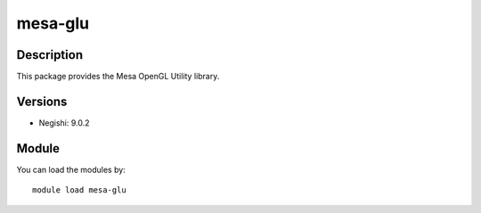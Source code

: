 .. _backbone-label:

mesa-glu
==============================

Description
~~~~~~~~
This package provides the Mesa OpenGL Utility library.

Versions
~~~~~~~~
- Negishi: 9.0.2

Module
~~~~~~~~
You can load the modules by::

    module load mesa-glu

